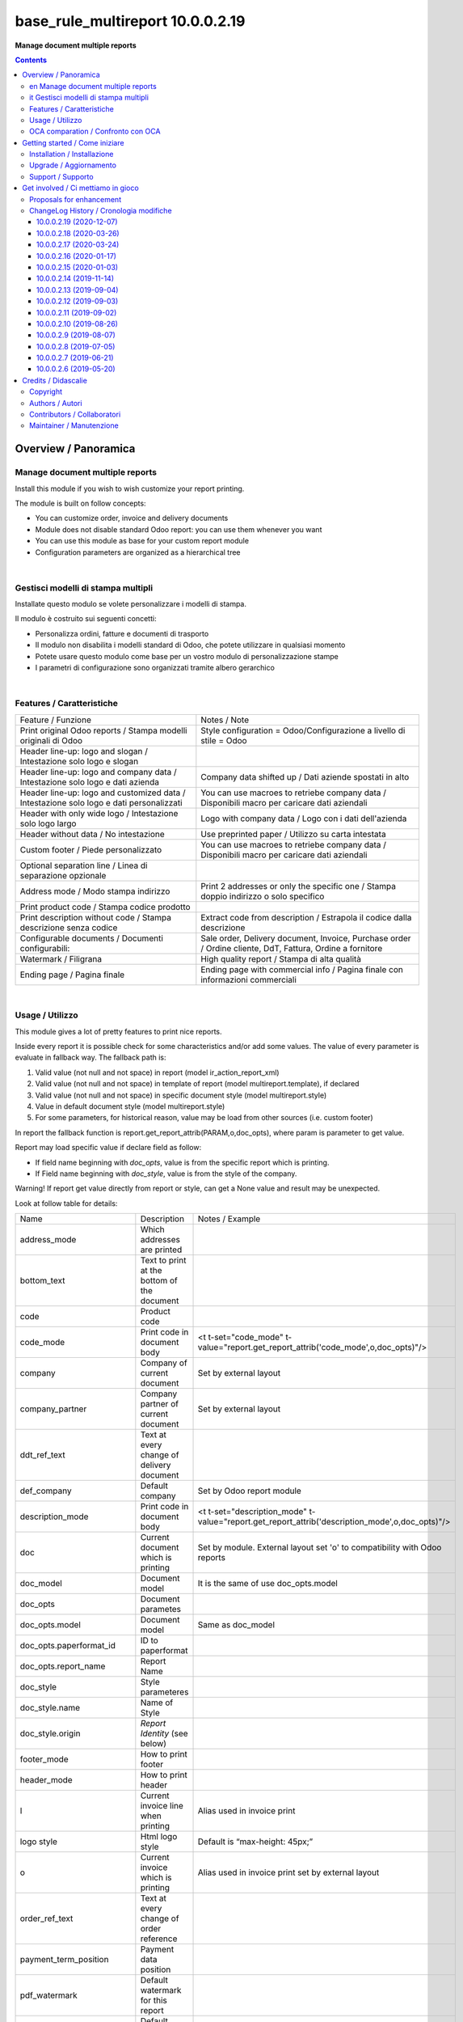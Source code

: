 
========================================
|icon| base_rule_multireport 10.0.0.2.19
========================================


**Manage document multiple reports**

.. |icon| image:: https://raw.githubusercontent.com/zeroincombenze/l10n-italy/10.0/base_multireport/static/description/icon.png

|Maturity| |Build Status| |Codecov Status| |license gpl| |Try Me|


.. contents::


Overview / Panoramica
=====================

|en|  Manage document multiple reports
--------------------------------------

Install this module if you wish to wish customize your report printing.

The module is built on follow concepts:

* You can customize order, invoice and delivery documents
* Module does not disable standard Odoo report: you can use them whenever you want
* You can use this module as base for your custom report module
* Configuration parameters are organized as a hierarchical tree



|

|it| Gestisci modelli di stampa multipli
----------------------------------------

Installate questo modulo se volete personalizzare i modelli di stampa.

Il modulo è costruito sui seguenti concetti:

* Personalizza ordini, fatture e documenti di trasporto
* Il modulo non disabilita i modelli standard di Odoo, che potete utilizzare in qualsiasi momento
* Potete usare questo modulo come base per un vostro modulo di personalizzazione stampe
* I parametri di configurazione sono organizzati tramite albero gerarchico


|

Features / Caratteristiche
--------------------------

+-----------------------------------------------------------------------------------------+-----------------------------------------------------------------------------------------------------------+
| Feature / Funzione                                                                      | Notes / Note                                                                                              |
+-----------------------------------------------------------------------------------------+-----------------------------------------------------------------------------------------------------------+
| Print original Odoo reports / Stampa modelli originali di Odoo                          | Style configuration = Odoo/Configurazione a livello di stile = Odoo                                       |
+-----------------------------------------------------------------------------------------+-----------------------------------------------------------------------------------------------------------+
| Header line-up: logo and slogan / Intestazione solo logo e slogan                       |                                                                                                           |
+-----------------------------------------------------------------------------------------+-----------------------------------------------------------------------------------------------------------+
| Header line-up: logo and company data / Intestazione solo logo e dati azienda           | Company data shifted up / Dati aziende spostati in alto                                                   |
+-----------------------------------------------------------------------------------------+-----------------------------------------------------------------------------------------------------------+
| Header line-up: logo and customized data / Intestazione solo logo e dati personalizzati | You can use macroes to retriebe company data / Disponibili macro per caricare dati aziendali              |
+-----------------------------------------------------------------------------------------+-----------------------------------------------------------------------------------------------------------+
| Header with only wide logo / Intestazione solo logo largo                               | Logo with company data / Logo con i dati dell'azienda                                                     |
+-----------------------------------------------------------------------------------------+-----------------------------------------------------------------------------------------------------------+
| Header without data / No intestazione                                                   | Use preprinted paper / Utilizzo su carta intestata                                                        |
+-----------------------------------------------------------------------------------------+-----------------------------------------------------------------------------------------------------------+
| Custom footer / Piede personalizzato                                                    | You can use macroes to retriebe company data / Disponibili macro per caricare dati aziendali              |
+-----------------------------------------------------------------------------------------+-----------------------------------------------------------------------------------------------------------+
| Optional separation line / Linea di separazione opzionale                               |                                                                                                           |
+-----------------------------------------------------------------------------------------+-----------------------------------------------------------------------------------------------------------+
| Address mode / Modo stampa indirizzo                                                    | Print 2 addresses or only the specific one / Stampa doppio indirizzo o solo specifico                     |
+-----------------------------------------------------------------------------------------+-----------------------------------------------------------------------------------------------------------+
| Print product code / Stampa codice prodotto                                             |                                                                                                           |
+-----------------------------------------------------------------------------------------+-----------------------------------------------------------------------------------------------------------+
| Print description without code / Stampa descrizione senza codice                        | Extract code from description / Estrapola il codice dalla descrizione                                     |
+-----------------------------------------------------------------------------------------+-----------------------------------------------------------------------------------------------------------+
| Configurable documents / Documenti configurabili:                                       | Sale order, Delivery document, Invoice, Purchase order / Ordine cliente, DdT, Fattura, Ordine a fornitore |
+-----------------------------------------------------------------------------------------+-----------------------------------------------------------------------------------------------------------+
| Watermark / Filigrana                                                                   | High quality report / Stampa di alta qualità                                                              |
+-----------------------------------------------------------------------------------------+-----------------------------------------------------------------------------------------------------------+
| Ending page / Pagina finale                                                             | Ending page with commercial info / Pagina finale con informazioni commerciali                             |
+-----------------------------------------------------------------------------------------+-----------------------------------------------------------------------------------------------------------+


|

Usage / Utilizzo
----------------

This module gives a lot of pretty features to print nice reports.

Inside every report it is possible check for some characteristics and/or add some values.
The value of every parameter is evaluate in fallback way.
The fallback path is:

1. Valid value (not null and not space) in report (model ir_action_report_xml)
2. Valid value (not null and not space) in template of report (model multireport.template), if declared
3. Valid value (not null and not space) in specific document style (model multireport.style)
4. Value in default document style (model multireport.style)
5. For some parameters, for historical reason, value may be load from other sources (i.e. custom footer)

In report the fallback function is report.get_report_attrib(PARAM,o,doc_opts), where param is parameter to get value.

Report may load specific value if declare field as follow:

* If field name beginning with `doc_opts`, value is from the specific report which is printing.
* If Field name beginning with `doc_style`, value is from the style of the company.

Warning! If report get value directly from report or style, can get a None value and result may be unexpected.

Look at follow table for details:

+----------------------------+---------------------------------------------+-------------------------------------------------------------------------------------------------+
| Name                       | Description                                 | Notes / Example                                                                                 |
+----------------------------+---------------------------------------------+-------------------------------------------------------------------------------------------------+
| address_mode               | Which addresses are printed                 |                                                                                                 |
+----------------------------+---------------------------------------------+-------------------------------------------------------------------------------------------------+
| bottom_text                | Text to print at the bottom of the document |                                                                                                 |
+----------------------------+---------------------------------------------+-------------------------------------------------------------------------------------------------+
| code                       | Product code                                |                                                                                                 |
+----------------------------+---------------------------------------------+-------------------------------------------------------------------------------------------------+
| code_mode                  | Print code in document body                 | <t t-set="code_mode" t-value="report.get_report_attrib('code_mode',o,doc_opts)"/>               |
+----------------------------+---------------------------------------------+-------------------------------------------------------------------------------------------------+
| company                    | Company of current document                 | Set by external layout                                                                          |
+----------------------------+---------------------------------------------+-------------------------------------------------------------------------------------------------+
| company_partner            | Company partner of current document         | Set by external layout                                                                          |
+----------------------------+---------------------------------------------+-------------------------------------------------------------------------------------------------+
| ddt_ref_text               | Text at every change of delivery document   |                                                                                                 |
+----------------------------+---------------------------------------------+-------------------------------------------------------------------------------------------------+
| def_company                | Default company                             | Set by Odoo report module                                                                       |
+----------------------------+---------------------------------------------+-------------------------------------------------------------------------------------------------+
| description_mode           | Print code in document body                 | <t t-set="description_mode" t-value="report.get_report_attrib('description_mode',o,doc_opts)"/> |
+----------------------------+---------------------------------------------+-------------------------------------------------------------------------------------------------+
| doc                        | Current document which is printing          | Set by module. External layout set 'o' to compatibility with Odoo reports                       |
+----------------------------+---------------------------------------------+-------------------------------------------------------------------------------------------------+
| doc_model                  | Document model                              | It is the same of use doc_opts.model                                                            |
+----------------------------+---------------------------------------------+-------------------------------------------------------------------------------------------------+
| doc_opts                   | Document parametes                          |                                                                                                 |
+----------------------------+---------------------------------------------+-------------------------------------------------------------------------------------------------+
| doc_opts.model             | Document model                              | Same as doc_model                                                                               |
+----------------------------+---------------------------------------------+-------------------------------------------------------------------------------------------------+
| doc_opts.paperformat_id    | ID to paperformat                           |                                                                                                 |
+----------------------------+---------------------------------------------+-------------------------------------------------------------------------------------------------+
| doc_opts.report_name       | Report Name                                 |                                                                                                 |
+----------------------------+---------------------------------------------+-------------------------------------------------------------------------------------------------+
| doc_style                  | Style parameteres                           |                                                                                                 |
+----------------------------+---------------------------------------------+-------------------------------------------------------------------------------------------------+
| doc_style.name             | Name of Style                               |                                                                                                 |
+----------------------------+---------------------------------------------+-------------------------------------------------------------------------------------------------+
| doc_style.origin           | `Report Identity` (see below)               |                                                                                                 |
+----------------------------+---------------------------------------------+-------------------------------------------------------------------------------------------------+
| footer_mode                | How to print footer                         |                                                                                                 |
+----------------------------+---------------------------------------------+-------------------------------------------------------------------------------------------------+
| header_mode                | How to print header                         |                                                                                                 |
+----------------------------+---------------------------------------------+-------------------------------------------------------------------------------------------------+
| l                          | Current invoice line when printing          | Alias used in invoice print                                                                     |
+----------------------------+---------------------------------------------+-------------------------------------------------------------------------------------------------+
| logo style                 | Html logo style                             | Default is “max-height: 45px;”                                                                  |
+----------------------------+---------------------------------------------+-------------------------------------------------------------------------------------------------+
| o                          | Current invoice which is printing           | Alias used in invoice print set by external layout                                              |
+----------------------------+---------------------------------------------+-------------------------------------------------------------------------------------------------+
| order_ref_text             | Text at every change of order reference     |                                                                                                 |
+----------------------------+---------------------------------------------+-------------------------------------------------------------------------------------------------+
| payment_term_position      | Payment data position                       |                                                                                                 |
+----------------------------+---------------------------------------------+-------------------------------------------------------------------------------------------------+
| pdf_watermark              | Default watermark for this report           |                                                                                                 |
+----------------------------+---------------------------------------------+-------------------------------------------------------------------------------------------------+
| pdf_watermark_expression   | Default watermark for this report           |                                                                                                 |
+----------------------------+---------------------------------------------+-------------------------------------------------------------------------------------------------+
| report                     | Document report class                       |                                                                                                 |
+----------------------------+---------------------------------------------+-------------------------------------------------------------------------------------------------+
| report.get_report_attrib   | Get specific fallback value                 | <div t-if="report.get_report_attrib('header_mode',o,doc_opts)"> .. </div>.                      |
+----------------------------+---------------------------------------------+-------------------------------------------------------------------------------------------------+
| style                      | Current `Report Identity` (see below)       |                                                                                                 |
+----------------------------+---------------------------------------------+-------------------------------------------------------------------------------------------------+
| pdf_ending_page            | Default Ending Page for this report         |                                                                                                 |
+----------------------------+---------------------------------------------+-------------------------------------------------------------------------------------------------+
| pdf_ending_page_expression | Default Ending Page for this report         |                                                                                                 |
+----------------------------+---------------------------------------------+-------------------------------------------------------------------------------------------------+



`Report Identity`

Report Identity is used to select standard Odoo reports or customized reports.
If value is 'Odoo' all customization is disabled and original Odoo reports are printed.
It is only an attribute of company style.

|

`Header mode`

This parameter, named `header_mode` set how the header is printed.
May be one of 'standard', 'logo', 'only_logo', 'line-up', 'line-up2', 'line-up3', 'line-up4', 'line-up5', 'line-up6', 'no_header'

* standard: standard Odoo header is printed
* logo: only the wide logo is printed which must contain company informations; separation line after logo
* only_logo: only the wide logo is printed which must contain company informations; no separation line is printed
* line-up:  logo and slogan, separation line but no company data
* line-up2:  logo and slogan but no separation line neither company data
* line-up3:  logo and company data and separation line; no slogan
* line-up4:  logo and company data; no separation line neither slogan
* line-up5:  logo and custom data and separation line; no slogan
* line-up6:  logo and custom data; no separation line neither slogan
* no_header: no header is printed; used on pre-printed paper

|

`Footer mode`

This parameter, name `footer_mode` set how the footer is printed.
May be one of 'standard', 'auto', 'custom', 'no_footer'

* standard: standard Odoo footer is printed; may be as 'auto' or as 'custom' based on company.custom_footer field
* auto: footer is printed with company data
* custom: user data is printed in footer (like Odoo custom footer)
* no_footer: no footer is printed; anyway pages are printed

|

`Address mode`

This parameter, named `address_mode` set how the partner address is printed.
May be on of 'standard', 'only_one'.

* standard: standard Odoo behavior; id shipping and invoice addresses are different, both of them are printed
* only_on: just the specific address is printed; specific is shipping address on delivery document, invoice addres on invoice document

|

`Payment Term Position`
 
This parameter, named `payment_term_position` set where the payment datas (payment term, due date and payment term notes) are printed.
May be one of 'odoo', 'auto', 'header', 'header_no_iban', 'footer', 'footer_no_iban', 'footer_notes', 'none'

* odoo: standard Odoo behavior; payment term on header, payment term notes on footer
* auto: when due payment is whole in one date, all datas are printed on header otherwise on footer
* header: all the payment datas are printed on header
* header_no_iban: like "header" but without IBAN
* footer: all the payment data are printed on footer
* footer_no_iban: like "footer" but without IBAN
* footer_notes: just payment term notes in footer
* none: no any payment data is printed


|

`Print code`

This parameter, name `code_mode` manage the printing of product code in document lines.
May be one of: 'print', 'no_print'

* noprint: standard Odoo behavior
* print: print a column with code in body of documents

|

`Print description`

This parameter, name `description_mode` manage the printing of description in document lines.
May be one of: 'as_is', 'line1', 'nocode', 'nocode1'

* as_is: that is the default value; it means description is printed as is, without manipulations
* line1: only the 1st line of description is printed
* nocode: product code (text between [brackets]) is removed
* nocode1: same of line1 + nocode

|

`Order reference text`

This parameter, named `order_ref_text` contains the text to print before every line of document body when order changes.
May be used following macroes:

%(client_order_ref)s => Customer reference of order
%(order_name)s => Sale order number
%(date_order)s => Sale order date

i.e. "Order #: %(order_name)s - Your ref: %(client_order_ref)s"'

|

`DdT reference text`

This parameter, named `ddt_ref_text` contains the text to print before every line of document body when delivery document changes.
May be used following macroes:

%(ddt_number)s => Delivery document number
%(date_ddt)s => Delivery document date
%(date_done)s => Delivery date

'i.e. "Ddt #: %(ddt_number)s of %(date_ddt)s"'

|

`Custom Header`

This parameter, named `custom_header` contains the html code to print when header_mode is set to line_up5 or line_up6.
May be used following macroes:

%(banks)s => IBAN of company
%(city)s => City of company
%(email)s => e-mail of company
%(fax)s
%(mobile)s
%(name)s
%(phone)s
%(street)s
%(street2)s
%(vat)s
%(website)s
%(zip)s
%(codice_destinatario)s (solo se installato modulo fattura elettronica)
%(fatturapa_rea_capital)s (solo se installato modulo fattura elettronica)
%(fatturapa_rea_number)s (solo se installato modulo fattura elettronica)
%(fatturapa_rea_office)s (solo se installato modulo fattura elettronica)
%(fiscalcode)s (solo se installato modulo codice fiscale)
%(ipa_code)s (solo se installato modulo codice ipa)

|

In xml report it is also possible test the existence of a field. The should be as follow:

`
<div t-if="'some_field' in docs[0]">FOUND SOME FIELD</div>
<div t-if="'some_field' not in docs[0]">NOT FOUND SOME FIELD</div>
`


|

OCA comparation / Confronto con OCA
-----------------------------------

This module is exclusive of Zeroincombenze® and is not avaiable on OCA repository.

|
|

Getting started / Come iniziare
===============================

|Try Me|


|

Installation / Installazione
----------------------------


+---------------------------------+------------------------------------------+
| |en|                            | |it|                                     |
+---------------------------------+------------------------------------------+
| These instructions are just an  | Istruzioni di esempio valide solo per    |
| example; use on Linux CentOS 7+ | distribuzioni Linux CentOS 7+,           |
| Ubuntu 14+ and Debian 8+        | Ubuntu 14+ e Debian 8+                   |
|                                 |                                          |
| Installation is built with:     | L'installazione è costruita con:         |
+---------------------------------+------------------------------------------+
| `Zeroincombenze Tools <https://zeroincombenze-tools.readthedocs.io/>`__    |
+---------------------------------+------------------------------------------+
| Suggested deployment is:        | Posizione suggerita per l'installazione: |
+---------------------------------+------------------------------------------+
| $HOME/10.0                                                                 |
+----------------------------------------------------------------------------+

::

    cd $HOME
    # *** Tools installation & activation ***
    # Case 1: you have not installed zeroincombenze tools
    git clone https://github.com/zeroincombenze/tools.git
    cd $HOME/tools
    ./install_tools.sh -p
    source $HOME/devel/activate_tools
    # Case 2: you have already installed zeroincombenze tools
    cd $HOME/tools
    ./install_tools.sh -U
    source $HOME/devel/activate_tools
    # *** End of tools installation or upgrade ***
    # Odoo repository installation; OCB repository must be installed
    odoo_install_repository l10n-italy -b 10.0 -O zero -o $HOME/10.0
    vem create $HOME/10.0/venv_odoo -O 10.0 -a "*" -DI -o $HOME/10.0

From UI: go to:

* |menu| Setting > Activate Developer mode 
* |menu| Apps > Update Apps List
* |menu| Setting > Apps |right_do| Select **base_multireport** > Install


|

Upgrade / Aggiornamento
-----------------------


::

    cd $HOME
    # *** Tools installation & activation ***
    # Case 1: you have not installed zeroincombenze tools
    git clone https://github.com/zeroincombenze/tools.git
    cd $HOME/tools
    ./install_tools.sh -p
    source $HOME/devel/activate_tools
    # Case 2: you have already installed zeroincombenze tools
    cd $HOME/tools
    ./install_tools.sh -U
    source $HOME/devel/activate_tools
    # *** End of tools installation or upgrade ***
    # Odoo repository upgrade
    odoo_install_repository l10n-italy -b 10.0 -o $HOME/10.0 -U
    vem amend $HOME/10.0/venv_odoo -o $HOME/10.0
    # Adjust following statements as per your system
    sudo systemctl restart odoo

From UI: go to:

* |menu| Setting > Activate Developer mode
* |menu| Apps > Update Apps List
* |menu| Setting > Apps |right_do| Select **base_multireport** > Update

|

Support / Supporto
------------------


|Zeroincombenze| This module is maintained by the `SHS-AV s.r.l. <https://www.zeroincombenze.it/>`__


|
|

Get involved / Ci mettiamo in gioco
===================================

Bug reports are welcome! You can use the issue tracker to report bugs,
and/or submit pull requests on `GitHub Issues
<https://github.com/zeroincombenze/l10n-italy/issues>`_.

In case of trouble, please check there if your issue has already been reported.

Proposals for enhancement
-------------------------


|en| If you have a proposal to change this module, you may want to send an email to <cc@shs-av.com> for initial feedback.
An Enhancement Proposal may be submitted if your idea gains ground.

|it| Se hai proposte per migliorare questo modulo, puoi inviare una mail a <cc@shs-av.com> per un iniziale contatto.

ChangeLog History / Cronologia modifiche
----------------------------------------

10.0.0.2.19 (2020-12-07)
~~~~~~~~~~~~~~~~~~~~~~~~

* [FIX] Bank IBAN (new module partner bank) / Stampa (a seguito modifica modulo partner bank)


10.0.0.2.18 (2020-03-26)
~~~~~~~~~~~~~~~~~~~~~~~~

* [FIX] Total amount in Delivery document / Totale documento in DdT
* [FIX] M2M banks/journal error / Errore in caso di relazioni m2m tra banche e sezionali
* [IMP] Order ref in delivery documenti lines / Riferimento ordine in stampa DdT


10.0.0.2.17 (2020-03-24)
~~~~~~~~~~~~~~~~~~~~~~~~

* [FIX] Ending pag / Pagina finale
* [FIX] Bottom text / Test fondo pagina
* [IMP] Customized block (initial dev) / Blocchi personalizzabili (in ulteriore sviluppo)


10.0.0.2.16 (2020-01-17)
~~~~~~~~~~~~~~~~~~~~~~~~

* [FIX] Customized header and/or footer / Intestazione e piede personalizzati


10.0.0.2.15 (2020-01-03)
~~~~~~~~~~~~~~~~~~~~~~~~

* [FIX] Payment footer improvements / Miglioramenti nella stampa del castelletto totali


10.0.0.2.14 (2019-11-14)
~~~~~~~~~~~~~~~~~~~~~~~~

* [FIX] Text refund / Test NC personalizzata


10.0.0.2.13 (2019-09-04)
~~~~~~~~~~~~~~~~~~~~~~~~

* [FIX] Due payments + IBAN / Scadenze + IBAN


10.0.0.2.12 (2019-09-03)
~~~~~~~~~~~~~~~~~~~~~~~~

* [IMP] Line-up header / Intestazione con allineamento logo + dati


10.0.0.2.11 (2019-09-02)
~~~~~~~~~~~~~~~~~~~~~~~~

* [IMP] Address mode / MOdalità stampa indirizzo


10.0.0.2.10 (2019-08-26)
~~~~~~~~~~~~~~~~~~~~~~~~

* [IMP] Fallback parameters / Parametri a cascata


10.0.0.2.9 (2019-08-07)
~~~~~~~~~~~~~~~~~~~~~~~

* [FIX] Description with NL / Stampa descrizione con NL


10.0.0.2.8 (2019-07-05)
~~~~~~~~~~~~~~~~~~~~~~~

* [IMP] Print Bank account base on payment type / Stampa banca d'appoggio in base al tipo di pagamento
* [IMP] Payment datas on header or on footer / Dati di pagamento in intestazione o nel piede
* [IMP] Print due dates and due amounts / STampa data e importo scadenze


10.0.0.2.7 (2019-06-21)
~~~~~~~~~~~~~~~~~~~~~~~

* [FIX] Error "description_2_print() takes exactly 2 arguments (1 given)"
* [FIX] Does not print fiscalcode on custom invoice


10.0.0.2.6 (2019-05-20)
~~~~~~~~~~~~~~~~~~~~~~~

* [IMP] Print code in document details


|
|

Credits / Didascalie
====================

Copyright
---------

Odoo is a trademark of `Odoo S.A. <https://www.odoo.com/>`__ (formerly OpenERP)



|

Authors / Autori
----------------

* `SHS-AV s.r.l. <https://www.zeroincombenze.it/>`__


Contributors / Collaboratori
----------------------------

* Antonio Maria Vigliotti <antoniomaria.vigliotti@gmail.com>


Maintainer / Manutenzione
-------------------------




|

----------------


|en| **zeroincombenze®** is a trademark of `SHS-AV s.r.l. <https://www.shs-av.com/>`__
which distributes and promotes ready-to-use **Odoo** on own cloud infrastructure.
`Zeroincombenze® distribution of Odoo <https://wiki.zeroincombenze.org/en/Odoo>`__
is mainly designed to cover Italian law and markeplace.

|it| **zeroincombenze®** è un marchio registrato da `SHS-AV s.r.l. <https://www.shs-av.com/>`__
che distribuisce e promuove **Odoo** pronto all'uso sulla propria infrastuttura.
La distribuzione `Zeroincombenze® <https://wiki.zeroincombenze.org/en/Odoo>`__ è progettata per le esigenze del mercato italiano.


|chat_with_us|


|

This module is part of l10n-italy project.

Last Update / Ultimo aggiornamento: 2020-12-09

.. |Maturity| image:: https://img.shields.io/badge/maturity-Alfa-red.png
    :target: https://odoo-community.org/page/development-status
    :alt: Alfa
.. |Build Status| image:: https://travis-ci.org/zeroincombenze/l10n-italy.svg?branch=10.0
    :target: https://travis-ci.org/zeroincombenze/l10n-italy
    :alt: github.com
.. |license gpl| image:: https://img.shields.io/badge/licence-LGPL--3-7379c3.svg
    :target: http://www.gnu.org/licenses/lgpl-3.0-standalone.html
    :alt: License: LGPL-3
.. |license opl| image:: https://img.shields.io/badge/licence-OPL-7379c3.svg
    :target: https://www.odoo.com/documentation/user/9.0/legal/licenses/licenses.html
    :alt: License: OPL
.. |Coverage Status| image:: https://coveralls.io/repos/github/zeroincombenze/l10n-italy/badge.svg?branch=10.0
    :target: https://coveralls.io/github/zeroincombenze/l10n-italy?branch=10.0
    :alt: Coverage
.. |Codecov Status| image:: https://codecov.io/gh/zeroincombenze/l10n-italy/branch/10.0/graph/badge.svg
    :target: https://codecov.io/gh/zeroincombenze/l10n-italy/branch/10.0
    :alt: Codecov
.. |Tech Doc| image:: https://www.zeroincombenze.it/wp-content/uploads/ci-ct/prd/button-docs-10.svg
    :target: https://wiki.zeroincombenze.org/en/Odoo/10.0/dev
    :alt: Technical Documentation
.. |Help| image:: https://www.zeroincombenze.it/wp-content/uploads/ci-ct/prd/button-help-10.svg
    :target: https://wiki.zeroincombenze.org/it/Odoo/10.0/man
    :alt: Technical Documentation
.. |Try Me| image:: https://www.zeroincombenze.it/wp-content/uploads/ci-ct/prd/button-try-it-10.svg
    :target: https://erp10.zeroincombenze.it
    :alt: Try Me
.. |OCA Codecov| image:: https://codecov.io/gh/OCA/l10n-italy/branch/10.0/graph/badge.svg
    :target: https://codecov.io/gh/OCA/l10n-italy/branch/10.0
    :alt: Codecov
.. |Odoo Italia Associazione| image:: https://www.odoo-italia.org/images/Immagini/Odoo%20Italia%20-%20126x56.png
   :target: https://odoo-italia.org
   :alt: Odoo Italia Associazione
.. |Zeroincombenze| image:: https://avatars0.githubusercontent.com/u/6972555?s=460&v=4
   :target: https://www.zeroincombenze.it/
   :alt: Zeroincombenze
.. |en| image:: https://raw.githubusercontent.com/zeroincombenze/grymb/master/flags/en_US.png
   :target: https://www.facebook.com/Zeroincombenze-Software-gestionale-online-249494305219415/
.. |it| image:: https://raw.githubusercontent.com/zeroincombenze/grymb/master/flags/it_IT.png
   :target: https://www.facebook.com/Zeroincombenze-Software-gestionale-online-249494305219415/
.. |check| image:: https://raw.githubusercontent.com/zeroincombenze/grymb/master/awesome/check.png
.. |no_check| image:: https://raw.githubusercontent.com/zeroincombenze/grymb/master/awesome/no_check.png
.. |menu| image:: https://raw.githubusercontent.com/zeroincombenze/grymb/master/awesome/menu.png
.. |right_do| image:: https://raw.githubusercontent.com/zeroincombenze/grymb/master/awesome/right_do.png
.. |exclamation| image:: https://raw.githubusercontent.com/zeroincombenze/grymb/master/awesome/exclamation.png
.. |warning| image:: https://raw.githubusercontent.com/zeroincombenze/grymb/master/awesome/warning.png
.. |same| image:: https://raw.githubusercontent.com/zeroincombenze/grymb/master/awesome/same.png
.. |late| image:: https://raw.githubusercontent.com/zeroincombenze/grymb/master/awesome/late.png
.. |halt| image:: https://raw.githubusercontent.com/zeroincombenze/grymb/master/awesome/halt.png
.. |info| image:: https://raw.githubusercontent.com/zeroincombenze/grymb/master/awesome/info.png
.. |xml_schema| image:: https://raw.githubusercontent.com/zeroincombenze/grymb/master/certificates/iso/icons/xml-schema.png
   :target: https://github.com/zeroincombenze/grymb/blob/master/certificates/iso/scope/xml-schema.md
.. |DesktopTelematico| image:: https://raw.githubusercontent.com/zeroincombenze/grymb/master/certificates/ade/icons/DesktopTelematico.png
   :target: https://github.com/zeroincombenze/grymb/blob/master/certificates/ade/scope/Desktoptelematico.md
.. |FatturaPA| image:: https://raw.githubusercontent.com/zeroincombenze/grymb/master/certificates/ade/icons/fatturapa.png
   :target: https://github.com/zeroincombenze/grymb/blob/master/certificates/ade/scope/fatturapa.md
.. |chat_with_us| image:: https://www.shs-av.com/wp-content/chat_with_us.gif
   :target: https://t.me/axitec_helpdesk


